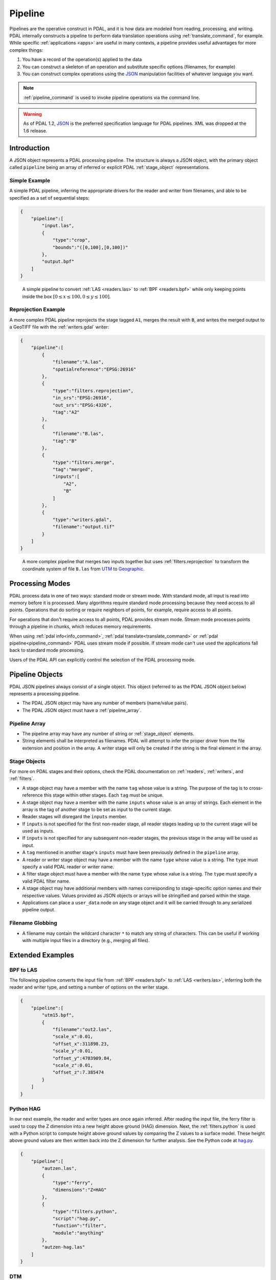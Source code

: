 .. _pipeline:

******************************************************************************
Pipeline
******************************************************************************

Pipelines are the operative construct in PDAL, and it is how data are modeled
from reading, processing, and writing. PDAL internally constructs a pipeline to
perform data translation operations using :ref:`translate_command`, for
example. While specific :ref:`applications <apps>` are useful in many contexts,
a pipeline provides useful advantages for more complex things:

1. You have a record of the operation(s) applied to the data
2. You can construct a skeleton of an operation and substitute specific
   options (filenames, for example)
3. You can construct complex operations using the `JSON`_ manipulation
   facilities of whatever language you want.

.. note::

    :ref:`pipeline_command` is used to invoke pipeline operations
    via the command line.


.. warning::

    As of PDAL 1.2, `JSON`_ is the preferred specification language
    for PDAL pipelines. XML was dropped at the 1.6 release.

.. _`JSON`: http://www.json.org/


Introduction
--------------------------------------------------------------------------------


A JSON object represents a PDAL processing pipeline.  The structure is always a
JSON object, with the primary object called ``pipeline`` being an array of
inferred or explicit PDAL :ref:`stage_object` representations.

Simple Example
................................................................................

A simple PDAL pipeline, inferring the appropriate drivers for the reader and
writer from filenames, and able to be specified as a set of sequential steps:

.. code-block:: json

  {
      "pipeline":[
          "input.las",
          {
              "type":"crop",
              "bounds":"([0,100],[0,100])"
          },
          "output.bpf"
      ]
  }

.. figure:: ./images/las-crop-bpf-pipeline.png

    A simple pipeline to convert :ref:`LAS <readers.las>` to :ref:`BPF <readers.bpf>`
    while only keeping points inside the box :math:`[0 \leq x \leq 100, 0 \leq y \leq 100]`.

Reprojection Example
................................................................................

A more complex PDAL pipeline reprojects the stage tagged ``A1``, merges
the result with ``B``, and writes the merged output to a GeoTIFF file
with the :ref:`writers.gdal` writer:

.. code-block:: json

  {
      "pipeline":[
          {
              "filename":"A.las",
              "spatialreference":"EPSG:26916"
          },
          {
              "type":"filters.reprojection",
              "in_srs":"EPSG:26916",
              "out_srs":"EPSG:4326",
              "tag":"A2"
          },
          {
              "filename":"B.las",
              "tag":"B"
          },
          {
              "type":"filters.merge",
              "tag":"merged",
              "inputs":[
                  "A2",
                  "B"
              ]
          },
          {
              "type":"writers.gdal",
              "filename":"output.tif"
          }
      ]
  }

.. figure:: ./images/reproject-merge-pipeline.png

    A more complex pipeline that merges two inputs together but uses
    :ref:`filters.reprojection` to transform the coordinate system of
    file ``B.las`` from `UTM`_ to `Geographic`_.

.. _`UTM`: http://spatialreference.org/ref/epsg/nad83-utm-zone-16n/
.. _`Geographic`: http://spatialreference.org/ref/epsg/4326/

.. _processing_modes:

Processing Modes
--------------------------------------------------------------------------------

PDAL process data in one of two ways: standard mode or stream mode.  With
standard mode, all input is read into memory before it is processed.  Many
algorithms require standard mode processing because they need access to
all points. Operations that do sorting or require neighbors of points, for
example, require access to all points.

For operations that don't require access to all points, PDAL provides stream
mode.  Stream mode processes points through a pipeline in chunks, which
reduces memory requirements.

When using :ref:`pdal info<info_command>`,
:ref:`pdal translate<translate_command>` or
:ref:`pdal pipeline<pipeline_command>`
PDAL uses stream mode if possible.  If stream mode can't use used
the applications fall back to standard mode processing.

Users of the PDAL API can explicitly control the selection of the PDAL
processing mode.

Pipeline Objects
--------------------------------------------------------------------------------

PDAL JSON pipelines always consist of a single object. This object (referred to
as the PDAL JSON object below) represents a processing pipeline.

* The PDAL JSON object may have any number of members (name/value pairs).

* The PDAL JSON object must have a :ref:`pipeline_array`.

.. _pipeline_array:

Pipeline Array
................................................................................

* The pipeline array may have any number of string or :ref:`stage_object`
  elements.

* String elements shall be interpreted as filenames. PDAL will attempt to infer
  the proper driver from the file extension and position in the array. A writer
  stage will only be created if the string is the final element in the array.

.. _stage_object:

Stage Objects
................................................................................

For more on PDAL stages and their options, check the PDAL documentation on
:ref:`readers`, :ref:`writers`, and :ref:`filters`.

* A stage object may have a member with the name ``tag`` whose value is a
  string. The purpose of the tag is to cross-reference this stage within other
  stages. Each ``tag`` must be unique.

* A stage object may have a member with the name ``inputs`` whose value is an
  array of strings. Each element in the array is the tag of another stage to be
  set as input to the current stage.

* Reader stages will disregard the ``inputs`` member.

* If ``inputs`` is not specified for the first non-reader stage, all reader
  stages leading up to the current stage will be used as inputs.

* If ``inputs`` is not specified for any subsequent non-reader stages, the
  previous stage in the array will be used as input.

* A ``tag`` mentioned in another stage's ``inputs``  must have been previously
  defined in the ``pipeline`` array.

* A reader or writer stage object may have a member with the name ``type`` whose
  value is a string. The ``type`` must specify a valid PDAL reader or writer
  name.

* A filter stage object must have a member with the name ``type`` whose value is
  a string. The ``type`` must specify a valid PDAL filter name.

* A stage object may have additional members with names corresponding to
  stage-specific option names and their respective values. Values provided as
  JSON objects or arrays will be stringified and parsed within the stage.

* Applications can place a ``user_data`` node on any stage object and it will be
  carried through to any serialized pipeline output.

Filename Globbing
................................................................................

* A filename may contain the wildcard character ``*`` to match any string of
  characters. This can be useful if working with multiple input files in a
  directory (e.g., merging all files).

Extended Examples
--------------------------------------------------------------------------------

BPF to LAS
................................................................................

The following pipeline converts the input file from :ref:`BPF <readers.bpf>` to
:ref:`LAS <writers.las>`, inferring both the reader and writer type, and
setting a number of options on the writer stage.

.. code-block:: json

  {
      "pipeline":[
          "utm15.bpf",
          {
              "filename":"out2.las",
              "scale_x":0.01,
              "offset_x":311898.23,
              "scale_y":0.01,
              "offset_y":4703909.84,
              "scale_z":0.01,
              "offset_z":7.385474
          }
      ]
  }

Python HAG
................................................................................

In our next example, the reader and writer types are once again inferred. After
reading the input file, the ferry filter is used to copy the Z dimension into a
new height above ground (HAG) dimension. Next, the :ref:`filters.python`
is used with a Python script to compute height above ground values by comparing
the Z values to a surface model. These height above ground values are then
written back into the Z dimension for further analysis. See the Python
code at `hag.py`_.

.. seealso::

    :ref:`filters.hag` describes using a specific filter to do
    this job in more detail.

.. code-block:: json

  {
      "pipeline":[
          "autzen.las",
          {
              "type":"ferry",
              "dimensions":"Z=HAG"
          },
          {
              "type":"filters.python",
              "script":"hag.py",
              "function":"filter",
              "module":"anything"
          },
          "autzen-hag.las"
      ]
  }

.. _`hag.py`: https://raw.githubusercontent.com/PDAL/PDAL/master/test/data/autzen/hag.py.in

DTM
................................................................................

A common task is to create a digital terrain model (DTM) from the input point
cloud. This pipeline infers the reader type, applies an approximate ground
segmentation filter using :ref:`filters.pmf`, filters out all points but the
ground returns (classification value of 2) using the :ref:`filters.range`, and
then creates the DTM using the :ref:`writers.gdal`.

.. code-block:: json

  {
      "pipeline":[
          "autzen-full.las",
          {
              "type":"ground",
              "approximate":true,
              "max_window_size":33,
              "slope":1.0,
              "max_distance":2.5,
              "initial_distance":0.15,
              "cell_size":1.0
          },
          {
              "type":"range",
              "limits":"Classification[2:2]"
          },
          {
              "type":"writers.gdal",
              "filename":"autzen-surface.tif",
              "output_type":"min",
              "output_format":"tif",
              "grid_dist_x":1.0,
              "grid_dist_y":1.0
          }
      ]
  }

Decimate & Colorize
................................................................................

This example still infers the reader and writer types while applying options on
both. The pipeline decimates the input LAS file by keeping every other point,
and then colorizes the points using the provided raster image. The output is
written as ASCII text.

.. code-block:: json

  {
      "pipeline":[
          {
              "filename":"1.2-with-color.las",
              "spatialreference":"EPSG:2993"
          },
          {
              "type":"decimation",
              "step":2,
              "offset":1
          },
          {
              "type":"colorization",
              "raster":"autzen.tif",
              "dimensions":"Red:1:1, Green:2:1, Blue:3:1"
          },
          {
              "filename":"junk.txt",
              "delimiter":",",
              "write_header":false
          }
      ]
  }

Merge & Reproject
................................................................................

Our first example with multiple readers, this pipeline infers the reader types,
and assigns spatial reference information to each. Next, the
:ref:`filters.merge` merges points from all previous readers, and the
:ref:`filters.reprojection` filter reprojects data to the specified output
spatial reference system.

.. code-block:: json

  {
      "pipeline":[
          {
              "filename":"1.2-with-color.las",
              "spatialreference":"EPSG:2027"
          },
          {
              "filename":"1.2-with-color.las",
              "spatialreference":"EPSG:2027"
          },
          {
              "type":"filters.merge"
          },
          {
              "type":"reprojection",
              "out_srs":"EPSG:2028"
          }
      ]
  }

Globbed Inputs
................................................................................

Finally, we capture another merge pipeline demonstrating the ability to glob
multiple input LAS files from a given directory.

.. code-block:: json

  {
      "pipeline":[
          "/path/to/data/\*.las",
          "output.las"
      ]
  }


.. seealso::

    The PDAL source tree contains a number of example pipelines that
    are used for testing. You might find these inspiring. Go to
    https://github.com/PDAL/PDAL/tree/master/test/data/pipeline to find
    more.

API Considerations
------------------------------------------------------------------------------

A `Pipeline` is composed as an array of :cpp:class:`pdal::Stage` , with the
first stage at the beginning and the last at the end.  There are two primary
building blocks in PDAL, :cpp:class:`pdal::Stage` and
:cpp:class:`pdal::PointView`. :cpp:class:`pdal::Reader`,
:cpp:class:`pdal::Writer`, and :cpp:class:`pdal::Filter` are all subclasses of
:cpp:class:`pdal::Stage`.

:cpp:class:`pdal::PointView` is the substrate that flows between stages in a
pipeline and transfers the actual data as it moves through the pipeline. A
:cpp:class:`pdal::PointView` contains a :cpp:class:`pdal::PointTablePtr`, which
itself contains a list of :cpp:class:`pdal::Dimension` objects that define the
actual channels that are stored in the :cpp:class:`pdal::PointView`.

PDAL provides four types of stages -- :cpp:class:`pdal::Reader`,
:cpp:class:`pdal::Writer`, :cpp:class:`pdal::Filter`, and
:cpp:class:`pdal::MultiFilter` -- with the latter being hardly used (just
:ref:`filters.merge`) at this point. A Reader is a producer of data, a Writer
is a consumer of data, and a Filter is an actor on data.

.. note::

   As a C++ API consumer, you are generally not supposed to worry about the underlying
   storage of the PointView, but there might be times when you simply just
   "want the data." In those situations, you can use the
   :cpp:func:`pdal::PointView::getBytes` method to stream out the raw storage.


Usage
..............................................................................

While pipeline objects are manipulable through C++ objects, the other, more
convenient way is through an JSON syntax. The JSON syntax mirrors the
arrangement of the Pipeline, with options and auxiliary metadata added on a
per-stage basis.

We have two use cases specifically in mind:

* a :ref:`command-line <pipeline_command>` application that reads an JSON
  file to allow a user to easily construct arbitrary writer pipelines, as
  opposed to having to build applications custom to individual needs with
  arbitrary options, filters, etc.

* a user can provide JSON for a reader pipeline, construct it via a simple call
  to the PipelineManager API, and then use the :cpp:func:`pdal::Stage::read()`
  function to perform the read and then do any processing of the points.  This
  style of operation is very appropriate for using PDAL from within
  environments like Python where the focus is on just getting the points, as
  opposed to complex pipeline construction.


.. code-block:: json

    {
      "pipeline":[
        "/path/to/my/file/input.las",
        "output.las"
      ]
    }


.. note::

    https://github.com/PDAL/PDAL/blob/master/test/data/pipeline/ contains
    test suite pipeline files that provide an excellent example of the
    currently possible operations.


Stage Types
..............................................................................


:cpp:class:`pdal::Reader`, :cpp:class:`pdal::Writer`, and
:cpp:class:`pdal::Filter` are the C++ classes that define the stage types in
PDAL. Readers follow the pattern of :ref:`readers.las` or
:ref:`readers.oci`, Writers follow the pattern of :ref:`writers.las` or
:ref:`readers.oci`, with Filters using :ref:`filters.reprojection` or
:ref:`filters.crop`.

.. note::

    :ref:`stage_index` contains a full listing of possible stages and
    descriptions of their options.

.. note::

    Issuing the command ``pdal info --options`` will list all available
    stages and their options. See :ref:`info_command` for more.
